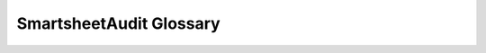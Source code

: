 SmartsheetAudit Glossary
========================

.. glossary::
   :sorted:

   Dashboards
   Sights
      Smartsheet Dashboards are a collection of widgets that can contain data
      from a variety of different data sources (for example, sheets, reports, or custom data).

      Dashboards were once called Sights(TM) and this name is still present in
      object names, endpoint paths, and other places.

   Cross-sheet References
      A named range in another sheet that is being used in the current sheet.

   Lineage
      The source of the data.
      In Data Governance circles this term is used to describe gaining an understanding of the whole
      supply chain for a piece of data.

      e.g. Knowing that the item on a report came from a view on a table
      in a data warehouse which got its data from the operational system of the company.
